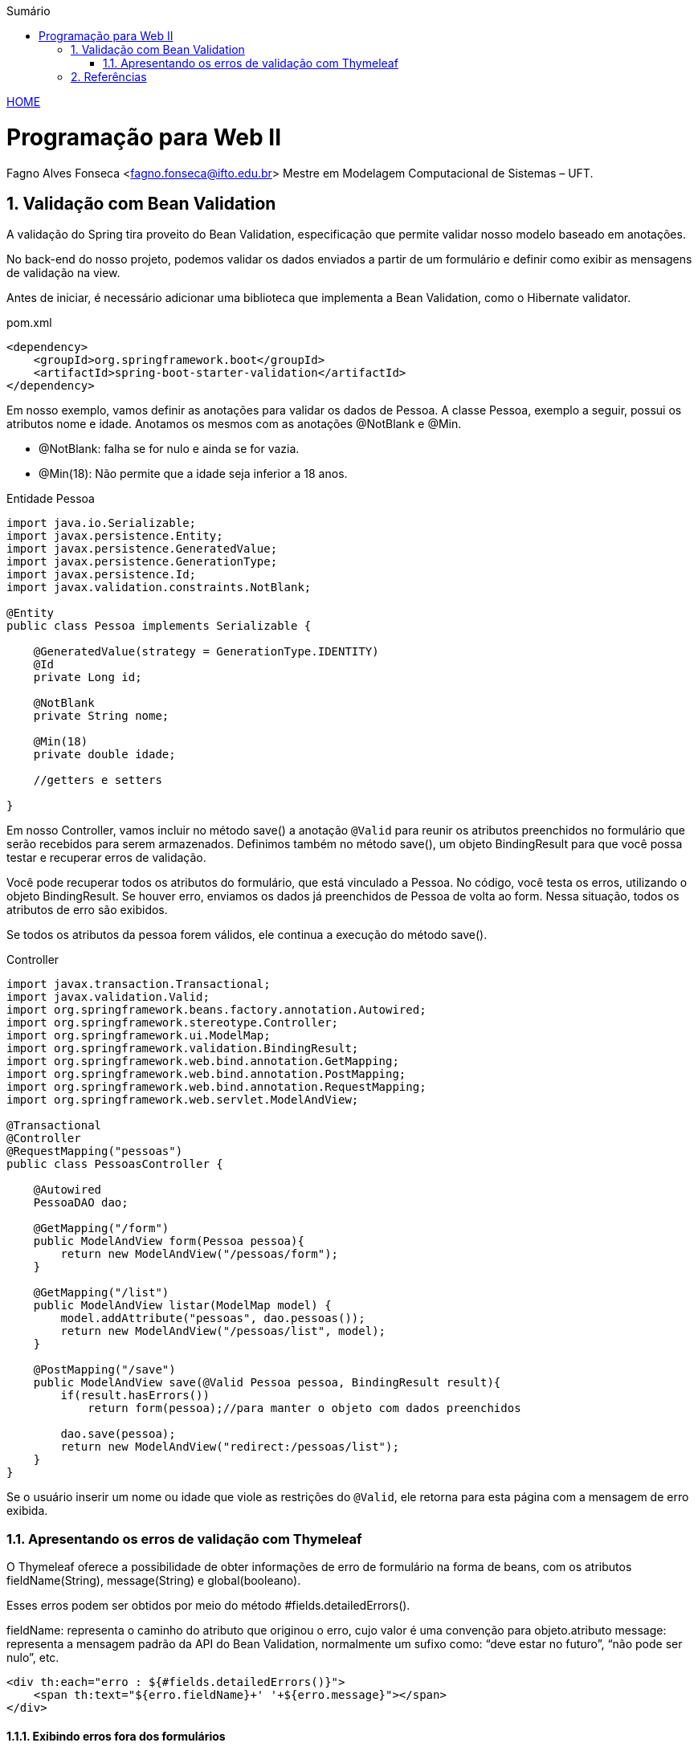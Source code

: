 //caminho padrão para imagens
:imagesdir: ../images
:figure-caption: Figura
:doctype: book

//gera apresentacao
//pode se baixar os arquivos e add no diretório
:revealjsdir: https://cdnjs.cloudflare.com/ajax/libs/reveal.js/3.8.0

//GERAR ARQUIVOS
//make slides
//make ebook

//Estilo do Sumário
:toc2: 
//após os : insere o texto que deseja ser visível
:toc-title: Sumário
:figure-caption: Figura
//numerar titulos
:numbered:
:source-highlighter: highlightjs
:icons: font
:chapter-label:
:doctype: book
:lang: pt-BR
//3+| mesclar linha tabela

link:https://fagno.github.io/pwebii-spring-ifto/[HOME]

= Programação para Web II
Fagno Alves Fonseca <fagno.fonseca@ifto.edu.br>
Mestre em Modelagem Computacional de Sistemas – UFT.

== Validação com Bean Validation

A validação do Spring tira proveito do Bean Validation, especificação que permite validar nosso modelo baseado em anotações. 

No back-end do nosso projeto, podemos validar os dados enviados a partir de um formulário e definir como exibir as mensagens de validação na view.

Antes de iniciar, é necessário adicionar uma biblioteca que implementa a Bean Validation, como o Hibernate validator. 

.pom.xml
[source, xml]
----
<dependency>
    <groupId>org.springframework.boot</groupId>
    <artifactId>spring-boot-starter-validation</artifactId>
</dependency>
----

Em nosso exemplo, vamos definir as anotações para validar os dados de Pessoa. A classe Pessoa, exemplo a seguir, possui os atributos nome e idade. Anotamos os mesmos com as anotações @NotBlank e @Min.

- @NotBlank: falha se for nulo e ainda se for vazia.

- @Min(18): Não permite que a idade seja inferior a 18 anos.

.Entidade Pessoa
[source, java]
----
import java.io.Serializable;
import javax.persistence.Entity;
import javax.persistence.GeneratedValue;
import javax.persistence.GenerationType;
import javax.persistence.Id;
import javax.validation.constraints.NotBlank;

@Entity
public class Pessoa implements Serializable {
   
    @GeneratedValue(strategy = GenerationType.IDENTITY)
    @Id
    private Long id;

    @NotBlank
    private String nome;

    @Min(18)
    private double idade;

    //getters e setters

}
----

Em nosso Controller, vamos incluir no método save() a anotação `@Valid` para reunir os atributos preenchidos no formulário que serão recebidos para serem armazenados. Definimos também no método save(), um objeto BindingResult para que você possa testar e recuperar erros de validação.

Você pode recuperar todos os atributos do formulário, que está vinculado a Pessoa. No código, você testa os erros, utilizando o objeto BindingResult. Se houver erro, enviamos os dados já preenchidos de Pessoa de volta ao form. Nessa situação, todos os atributos de erro são exibidos.

Se todos os atributos da pessoa forem válidos, ele continua a execução do método save().

.Controller
[source, java]
----

import javax.transaction.Transactional;
import javax.validation.Valid;
import org.springframework.beans.factory.annotation.Autowired;
import org.springframework.stereotype.Controller;
import org.springframework.ui.ModelMap;
import org.springframework.validation.BindingResult;
import org.springframework.web.bind.annotation.GetMapping;
import org.springframework.web.bind.annotation.PostMapping;
import org.springframework.web.bind.annotation.RequestMapping;
import org.springframework.web.servlet.ModelAndView;

@Transactional
@Controller
@RequestMapping("pessoas")
public class PessoasController {   
    
    @Autowired
    PessoaDAO dao;
        
    @GetMapping("/form")
    public ModelAndView form(Pessoa pessoa){
        return new ModelAndView("/pessoas/form");
    }
    
    @GetMapping("/list")
    public ModelAndView listar(ModelMap model) {
        model.addAttribute("pessoas", dao.pessoas());
        return new ModelAndView("/pessoas/list", model);
    }
    
    @PostMapping("/save")
    public ModelAndView save(@Valid Pessoa pessoa, BindingResult result){
        if(result.hasErrors())
            return form(pessoa);//para manter o objeto com dados preenchidos

        dao.save(pessoa);
        return new ModelAndView("redirect:/pessoas/list");
    }
}
----

Se o usuário inserir um nome ou idade que viole as restrições do `@Valid`, ele retorna para esta página com a mensagem de erro exibida.

=== Apresentando os erros de validação com Thymeleaf

O Thymeleaf oferece a possibilidade de obter informações de erro de formulário na forma de beans, com os atributos fieldName(String), message(String) e global(booleano).

Esses erros podem ser obtidos por meio do método #fields.detailedErrors().

fieldName: representa o caminho do atributo que originou o erro, cujo valor é uma convenção para objeto.atributo
message: representa a mensagem padrão da API do Bean Validation, normalmente um sufixo como: “deve estar no futuro”, “não pode ser nulo”, etc.

[source, html]
----
<div th:each="erro : ${#fields.detailedErrors()}">
    <span th:text="${erro.fieldName}+' '+${erro.message}"></span>
</div>
----

==== Exibindo erros fora dos formulários

Os erros de validação de formulário também podem ser exibidos fora dos formulários usando as expressões variable ${...} em vez de selection *{...} e prefixando o nome do bean de apoio de formulário:

[source, html]
----
<div class="alert alert-danger" th:errors="${pessoa.*}"></div>
----

As mensagens de erros serão exibidas seguindo um padrão definido. No entanto, você pode definir a mensagem como desejar incluindo 'message' na anotação conforme a seguir. 

[source, java]
----
...
    @NotBlank(message = "Nome é obrigatório!")
    private String nome;
...
----

==== Mensagens de validação por arquivo .properties

Em algumas situações, por exemplo internacionalizar as mensagens ou desejar separar as mensagens de validação, se faz necessário customizar nossas mensagens do Bean Validation através de um arquivo `.properties`. Este arquivo deve ser definido no diretório src/main/resources da aplicação.

Devemos customizar as mensagens no arquivo conforme exemplo a seguir. 

.messages.properties
[source, properties]
----
Min.pessoa.idade = Idade deve ser maior que ou igual à {1}
----

- Min: indica a valiação @Min()
- pessoa: nossa classe
- idade: atributo da validação 


==== Enviar atributos no redirecionamento

Em algum momento, temos a necessidade de enviar atributos quando a solicitação for redirecionada, por exemplo, quando desejamos enviar uma mensagem de sucesso para o usuário. Deste modo, podemos especificar um parâmetro do tipo RedirectAttributes para enviar atributos em um redirecionamento, conforme exemplo a seguir.

[source, java]
----
...
    @GetMapping("/exemplo")
    public ModelAndView exemplo(RedirectAttributes attributes){
            attributes.addFlashAttribute("chave", "valor");
            return new ModelAndView("redirect:/...");
    }
...
----

addFlashAttribute(): armazena atributos em um mapa de flash, mantido internamente nos usuários session até o próximo request. 

addAttribute(): cria parâmetros de solicitação de seus atributos e redireciona para a página destino.

Para exibir o valor do atributo enviado, usando Thymeleaf, faça como o exemplo a seguir.

[source, html]
----
...
    <span th:text="${!#strings.isEmpty(chave)} ? ${chave}"> </span>
...
----

== Referências

1. https://spring.io/guides/gs/validating-form-input/

1. https://www.thymeleaf.org/doc/tutorials/3.0/thymeleafspring.html#validation-and-error-messages
